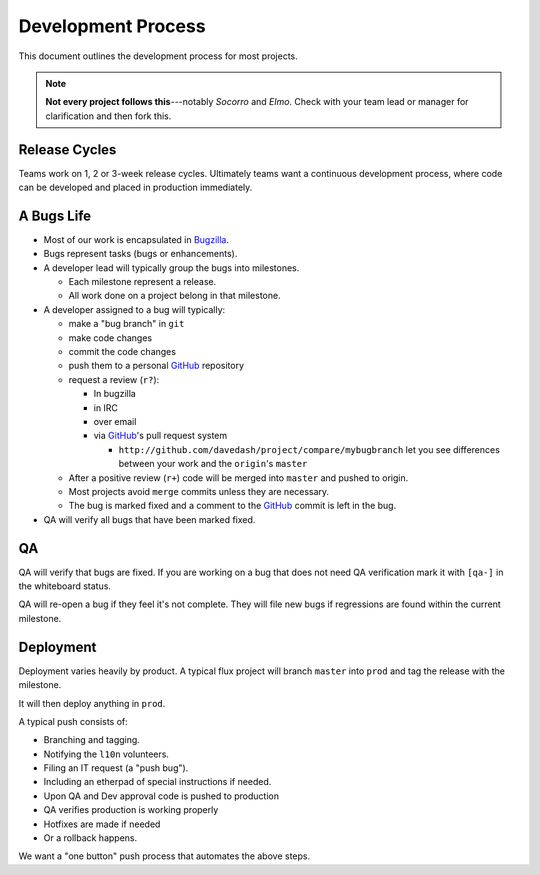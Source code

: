 Development Process
===================

This document outlines the development process for most projects.

.. Note::

   **Not every project follows this**---notably *Socorro* and *Elmo*.
   Check with your team lead or manager for clarification and then
   fork this.

.. index:: release cycle

Release Cycles
--------------

Teams work on 1, 2 or 3-week release cycles. Ultimately teams want a
continuous development process, where code can be developed and placed
in production immediately.

.. index:: bugs, bugs;cycle, milestones

.. _bug-life:

A Bugs Life
-----------

* Most of our work is encapsulated in Bugzilla_.
* Bugs represent tasks (bugs or enhancements).
* A developer lead will typically group the bugs into milestones.

  * Each milestone represent a release.
  * All work done on a project belong in that milestone.

* A developer assigned to a bug will typically:

  * make a "bug branch" in ``git``
  * make code changes
  * commit the code changes
  * push them to a personal GitHub_ repository
  * request a review (``r?``):

    * In bugzilla
    * in IRC
    * over email
    * via GitHub_'s pull request system

      * ``http://github.com/davedash/project/compare/mybugbranch``
        let you see differences between your work and the
        ``origin``'s ``master``

  * After a positive review (``r+``) code will be merged into ``master`` and
    pushed to origin.
  * Most projects avoid ``merge`` commits unless they are necessary.
  * The bug is marked fixed and a comment to the GitHub_ commit is left in
    the bug.

* QA will verify all bugs that have been marked fixed.


.. _Bugzilla: https://bugzilla.mozilla.org/
.. _GitHub: https://github.com/

.. index:: QA

QA
--

QA will verify that bugs are fixed. If you are working on a bug that
does not need QA verification mark it with ``[qa-]`` in the whiteboard
status.

QA will re-open a bug if they feel it's not complete. They will file
new bugs if regressions are found within the current milestone.


.. index:: deployment

Deployment
----------

Deployment varies heavily by product. A typical flux project will
branch ``master`` into ``prod`` and tag the release with the
milestone.

It will then deploy anything in ``prod``.

A typical push consists of:

* Branching and tagging.
* Notifying the ``l10n`` volunteers.
* Filing an IT request (a "push bug").
* Including an etherpad of special instructions if needed.
* Upon QA and Dev approval code is pushed to production
* QA verifies production is working properly
* Hotfixes are made if needed
* Or a rollback happens.

We want a "one button" push process that automates the above steps.
